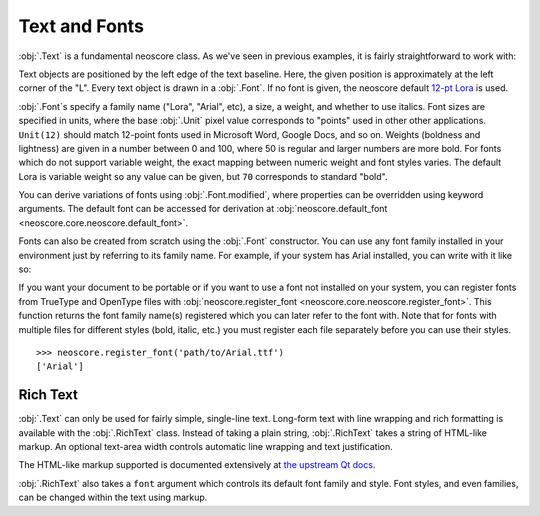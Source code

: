 Text and Fonts
==============

:obj:`.Text` is a fundamental neoscore class. As we've seen in previous examples, it is fairly straightforward to work with: 

.. rendered-example::

   Text(ORIGIN, None, "Lorem ipsum")

Text objects are positioned by the left edge of the text baseline. Here, the given position is approximately at the left corner of the "L". Every text object is drawn in a :obj:`.Font`. If no font is given, the neoscore default `12-pt Lora <https://fonts.google.com/specimen/Lora>`_ is used.

:obj:`.Font`\ s specify a family name ("Lora", "Arial", etc), a size, a weight, and whether to use italics. Font sizes are specified in units, where the base :obj:`.Unit` pixel value corresponds to "points" used in other other applications. ``Unit(12)`` should match 12-point fonts used in Microsoft Word, Google Docs, and so on. Weights (boldness and lightness) are given in a number between 0 and 100, where 50 is regular and larger numbers are more bold. For fonts which do not support variable weight, the exact mapping between numeric weight and font styles varies. The default Lora is variable weight so any value can be given, but ``70`` corresponds to standard "bold".

You can derive variations of fonts using :obj:`.Font.modified`, where properties can be overridden using keyword arguments. The default font can be accessed for derivation at :obj:`neoscore.default_font <neoscore.core.neoscore.default_font>`.

.. rendered-example::

   default = neoscore.default_font # Alias just for docs legibility
   sample = "The quick brown fox jumps over the lazy dog"
   Text(ORIGIN, None, sample)
   Text((ZERO, Mm(6)), None, sample, default.modified(size=Unit(14)))
   Text((ZERO, Mm(12)), None, sample, default.modified(weight=80))
   Text((ZERO, Mm(18)), None, sample, default.modified(italic=True))
   Text((ZERO, Mm(24)), None, sample, default.modified(weight=80, italic=True))

Fonts can also be created from scratch using the :obj:`.Font` constructor. You can use any font family installed in your environment just by referring to its family name. For example, if your system has Arial installed, you can write with it like so:

.. rendered-example::

   font = Font("Arial", Unit(12)) # Using default weight and italics values
   Text(ORIGIN, None, "Text in another font family", font)

If you want your document to be portable or if you want to use a font not installed on your system, you can register fonts from TrueType and OpenType files with :obj:`neoscore.register_font <neoscore.core.neoscore.register_font>`. This function returns the font family name(s) registered which you can later refer to the font with. Note that for fonts with multiple files for different styles (bold, italic, etc.) you must register each file separately before you can use their styles. ::

  >>> neoscore.register_font('path/to/Arial.ttf')
  ['Arial']

Rich Text
---------

:obj:`.Text` can only be used for fairly simple, single-line text. Long-form text with line wrapping and rich formatting is available with the :obj:`.RichText` class. Instead of taking a plain string, :obj:`.RichText` takes a string of HTML-like markup. An optional text-area width controls automatic line wrapping and text justification.

.. rendered-example::

   html = """
   <p align=justify>
     Lorem ipsum dolor sit amet, consectetur adipiscing elit, sed do
     eiusmod tempor incididunt ut labore et dolore magna aliqua. Ut enim
     ad minim veniam, quis nostrud exercitation ullamco laboris nisi ut
     aliquip ex ea commodo consequat.
   </p>
   <p align=right>
     another paragraph aligned right
     and <span style="color: red">with inline coloring</span>!
   </p>
   """
   RichText(ORIGIN, None, html, Inch(4))
   
     
The HTML-like markup supported is documented extensively at `the upstream Qt docs <https://doc.qt.io/qt-5/richtext-html-subset.html>`_.

:obj:`.RichText` also takes a ``font`` argument which controls its default font family and style. Font styles, and even families, can be changed within the text using markup.

.. rendered-example::

   html = """
   <p align=justify>
     Lorem ipsum dolor sit amet, consectetur adipiscing elit, sed do
     eiusmod tempor incididunt
     <span style="font-family: Arial">
       ut labore et dolore magna aliqua.
     </span>
     <span style="font-style: normal; font-weight: normal;">
       Ut enim ad minim veniam
     </span>
   </p>
   """
   default_font = neoscore.default_font.modified(weight=80, italic=True)
   RichText(ORIGIN, None, html, Inch(4), default_font)
